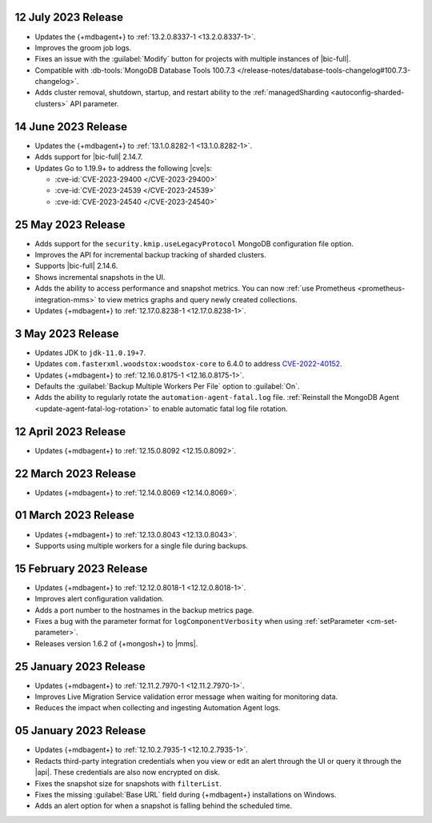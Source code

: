 .. _cloudmanager_20230712:

12 July 2023 Release
~~~~~~~~~~~~~~~~~~~~

- Updates the {+mdbagent+} to :ref:`13.2.0.8337-1 <13.2.0.8337-1>`.
- Improves the groom job logs. 
- Fixes an issue with the :guilabel:`Modify` button for projects with multiple instances 
  of |bic-full|. 
- Compatible with :db-tools:`MongoDB Database Tools 100.7.3 
  </release-notes/database-tools-changelog#100.7.3-changelog>`. 
- Adds cluster removal, shutdown, startup, and restart ability to the :ref:`managedSharding <autoconfig-sharded-clusters>` API parameter. 

.. _cloudmanager_20230614:

14 June 2023 Release
~~~~~~~~~~~~~~~~~~~~

- Updates the {+mdbagent+} to :ref:`13.1.0.8282-1 <13.1.0.8282-1>`.
- Adds support for |bic-full| 2.14.7.
- Updates Go to 1.19.9+ to address the following |cve|\s:

  - :cve-id:`CVE-2023-29400 </CVE-2023-29400>`
  - :cve-id:`CVE-2023-24539 </CVE-2023-24539>`
  - :cve-id:`CVE-2023-24540 </CVE-2023-24540>`

.. _cloudmanager_20230525:

25 May 2023 Release
~~~~~~~~~~~~~~~~~~~~

- Adds support for the ``security.kmip.useLegacyProtocol`` MongoDB 
  configuration file option.
- Improves the API for incremental backup tracking of sharded clusters.
- Supports |bic-full| 2.14.6.
- Shows incremental snapshots in the UI.
- Adds the ability to access performance and snapshot metrics. You can now
  :ref:`use Prometheus <prometheus-integration-mms>` to view metrics
  graphs and query newly created collections.
- Updates {+mdbagent+} to :ref:`12.17.0.8238-1 <12.17.0.8238-1>`.


.. _cloudmanager_20230503:

3 May 2023 Release
~~~~~~~~~~~~~~~~~~~

- Updates JDK to ``jdk-11.0.19+7``.
- Updates ``com.fasterxml.woodstox:woodstox-core`` to 6.4.0 to address 
  `CVE-2022-40152 <https://nvd.nist.gov/vuln/detail/CVE-2022-40152>`_.
- Updates {+mdbagent+} to :ref:`12.16.0.8175-1 <12.16.0.8175-1>`.
- Defaults the :guilabel:`Backup Multiple Workers Per File` option to 
  :guilabel:`On`.
- Adds the ability to regularly rotate the 
  ``automation-agent-fatal.log`` file. 
  :ref:`Reinstall the MongoDB Agent <update-agent-fatal-log-rotation>` 
  to enable automatic fatal log file rotation.

.. _cloudmanager_20230412:

12 April 2023 Release
~~~~~~~~~~~~~~~~~~~~~

- Updates {+mdbagent+} to :ref:`12.15.0.8092 <12.15.0.8092>`.

.. _cloudmanager_20230322:

22 March 2023 Release
~~~~~~~~~~~~~~~~~~~~~

- Updates {+mdbagent+} to :ref:`12.14.0.8069 <12.14.0.8069>`.

.. _cloudmanager_20230301:

01 March 2023 Release
~~~~~~~~~~~~~~~~~~~~~

- Updates {+mdbagent+} to :ref:`12.13.0.8043 <12.13.0.8043>`.
- Supports using multiple workers for a single file during backups. 

.. _cloudmanager_20230215:

15 February 2023 Release
~~~~~~~~~~~~~~~~~~~~~~~~

- Updates {+mdbagent+} to :ref:`12.12.0.8018-1 <12.12.0.8018-1>`. 
- Improves alert configuration validation.
- Adds a port number to the hostnames in the backup metrics page.
- Fixes a bug with the parameter format for ``logComponentVerbosity``
  when using :ref:`setParameter <cm-set-parameter>`.
- Releases version 1.6.2 of {+mongosh+} to |mms|.

.. _cloudmanager_20230125:

25 January 2023 Release
~~~~~~~~~~~~~~~~~~~~~~~

- Updates {+mdbagent+} to :ref:`12.11.2.7970-1 <12.11.2.7970-1>`. 
- Improves Live Migration Service validation error message when waiting for monitoring data.
- Reduces the impact when collecting and ingesting Automation Agent logs.

.. _cloudmanager_20230105:

05 January 2023 Release
~~~~~~~~~~~~~~~~~~~~~~~

- Updates {+mdbagent+} to :ref:`12.10.2.7935-1 <12.10.2.7935-1>`. 
- Redacts third-party integration credentials when you view or edit an alert through the UI or query it through the |api|. These credentials are also now encrypted on disk.
- Fixes the snapshot size for snapshots with ``filterList``.
- Fixes the missing :guilabel:`Base URL` field during {+mdbagent+} installations on Windows.
- Adds an alert option for when a snapshot is falling behind the scheduled time.
